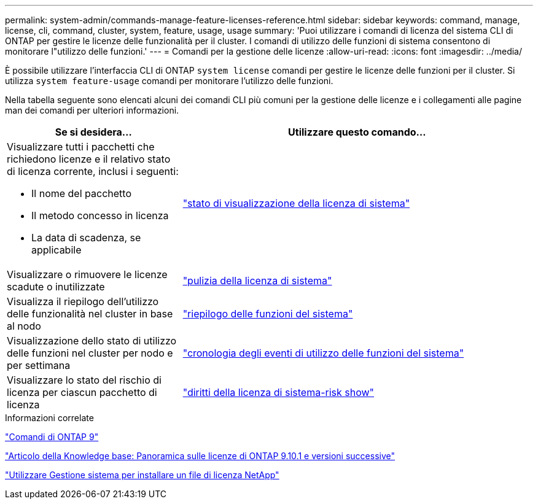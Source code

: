 ---
permalink: system-admin/commands-manage-feature-licenses-reference.html 
sidebar: sidebar 
keywords: command, manage, license, cli, command, cluster, system, feature, usage, usage 
summary: 'Puoi utilizzare i comandi di licenza del sistema CLI di ONTAP per gestire le licenze delle funzionalità per il cluster. I comandi di utilizzo delle funzioni di sistema consentono di monitorare l"utilizzo delle funzioni.' 
---
= Comandi per la gestione delle licenze
:allow-uri-read: 
:icons: font
:imagesdir: ../media/


[role="lead"]
È possibile utilizzare l'interfaccia CLI di ONTAP `system license` comandi per gestire le licenze delle funzioni per il cluster. Si utilizza `system feature-usage` comandi per monitorare l'utilizzo delle funzioni.

Nella tabella seguente sono elencati alcuni dei comandi CLI più comuni per la gestione delle licenze e i collegamenti alle pagine man dei comandi per ulteriori informazioni.

[cols="2,4"]
|===
| Se si desidera... | Utilizzare questo comando... 


 a| 
Visualizzare tutti i pacchetti che richiedono licenze e il relativo stato di licenza corrente, inclusi i seguenti:

* Il nome del pacchetto
* Il metodo concesso in licenza
* La data di scadenza, se applicabile

 a| 
link:https://docs.netapp.com/us-en/ontap-cli-9141/system-license-show-status.html["stato di visualizzazione della licenza di sistema"]



 a| 
Visualizzare o rimuovere le licenze scadute o inutilizzate
 a| 
link:https://docs.netapp.com/us-en/ontap-cli-9141/system-license-clean-up.html["pulizia della licenza di sistema"]



 a| 
Visualizza il riepilogo dell'utilizzo delle funzionalità nel cluster in base al nodo
 a| 
https://docs.netapp.com/us-en/ontap-cli-9141/system-feature-usage-show-summary.html["riepilogo delle funzioni del sistema"]



 a| 
Visualizzazione dello stato di utilizzo delle funzioni nel cluster per nodo e per settimana
 a| 
https://docs.netapp.com/us-en/ontap-cli-9141/system-feature-usage-show-history.html["cronologia degli eventi di utilizzo delle funzioni del sistema"]



 a| 
Visualizzare lo stato del rischio di licenza per ciascun pacchetto di licenza
 a| 
https://docs.netapp.com/us-en/ontap-cli-9141/system-license-entitlement-risk-show.html["diritti della licenza di sistema-risk show"]

|===
.Informazioni correlate
http://docs.netapp.com/ontap-9/topic/com.netapp.doc.dot-cm-cmpr/GUID-5CB10C70-AC11-41C0-8C16-B4D0DF916E9B.html["Comandi di ONTAP 9"^]

https://kb.netapp.com/onprem/ontap/os/ONTAP_9.10.1_and_later_licensing_overview["Articolo della Knowledge base: Panoramica sulle licenze di ONTAP 9.10.1 e versioni successive"^]

https://docs.netapp.com/us-en/ontap/system-admin/install-license-task.html["Utilizzare Gestione sistema per installare un file di licenza NetApp"^]
